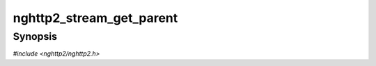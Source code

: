 
nghttp2_stream_get_parent
=========================

Synopsis
--------

*#include <nghttp2/nghttp2.h>*

.. function:: nghttp2_stream * nghttp2_stream_get_parent(nghttp2_stream *stream)

    
    .. warning::
    
      Deprecated.  :rfc:`7540` priorities are deprecated by
      :rfc:`9113`.  Consider migrating to :rfc:`9218` extensible
      prioritization scheme.
    
    This function always returns NULL.
